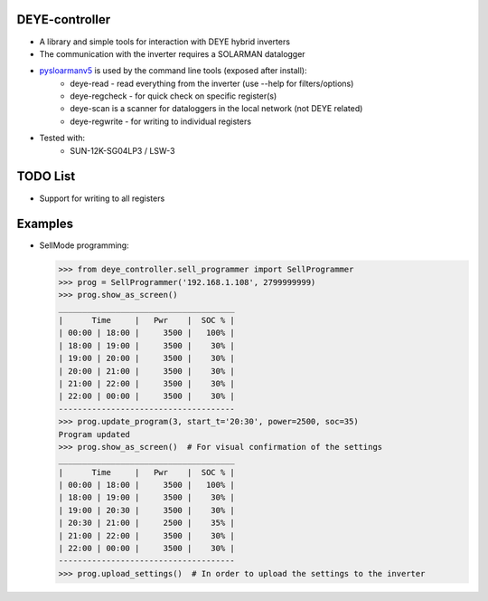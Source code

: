 DEYE-controller
===================

* A library and simple tools for interaction with DEYE hybrid inverters
* The communication with the inverter requires a SOLARMAN datalogger
* `pysloarmanv5 <https://github.com/jmccrohan/pysolarmanv5>`_ is used by the command line tools (exposed after install):
    - deye-read - read everything from the inverter (use --help for filters/options)
    - deye-regcheck - for quick check on specific register(s)
    - deye-scan is a scanner for dataloggers in the local network (not DEYE related)
    - deye-regwrite - for writing to individual registers

* Tested with:
    - SUN-12K-SG04LP3 / LSW-3

TODO List
=============
* Support for writing to all registers


Examples
==============

* SellMode programming:

  .. code-block::

    >>> from deye_controller.sell_programmer import SellProgrammer
    >>> prog = SellProgrammer('192.168.1.108', 2799999999)
    >>> prog.show_as_screen()
    _____________________________________
    |      Time     |   Pwr    |  SOC % |
    | 00:00 | 18:00 |     3500 |   100% |
    | 18:00 | 19:00 |     3500 |    30% |
    | 19:00 | 20:00 |     3500 |    30% |
    | 20:00 | 21:00 |     3500 |    30% |
    | 21:00 | 22:00 |     3500 |    30% |
    | 22:00 | 00:00 |     3500 |    30% |
    -------------------------------------
    >>> prog.update_program(3, start_t='20:30', power=2500, soc=35)
    Program updated
    >>> prog.show_as_screen()  # For visual confirmation of the settings
    _____________________________________
    |      Time     |   Pwr    |  SOC % |
    | 00:00 | 18:00 |     3500 |   100% |
    | 18:00 | 19:00 |     3500 |    30% |
    | 19:00 | 20:30 |     3500 |    30% |
    | 20:30 | 21:00 |     2500 |    35% |
    | 21:00 | 22:00 |     3500 |    30% |
    | 22:00 | 00:00 |     3500 |    30% |
    -------------------------------------
    >>> prog.upload_settings()  # In order to upload the settings to the inverter
